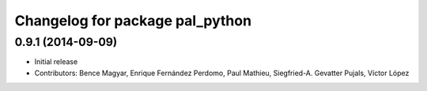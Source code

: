^^^^^^^^^^^^^^^^^^^^^^^^^^^^^^^^
Changelog for package pal_python
^^^^^^^^^^^^^^^^^^^^^^^^^^^^^^^^

0.9.1 (2014-09-09)
------------------
* Initial release
* Contributors: Bence Magyar, Enrique Fernández Perdomo, Paul Mathieu, Siegfried-A. Gevatter Pujals, Víctor López
